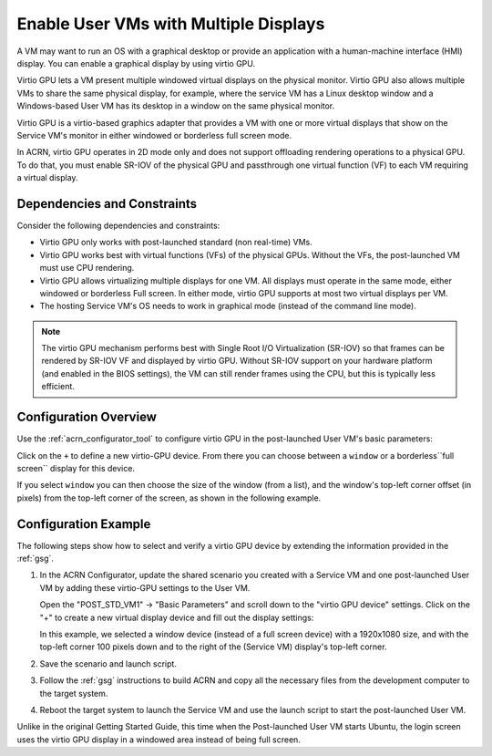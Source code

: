 .. _enable_multiple_displays:

Enable User VMs with Multiple Displays
######################################

A VM may want to run an OS with a graphical desktop or provide an application
with a human-machine interface (HMI) display. You can enable a graphical display by
using virtio GPU.

Virtio GPU lets a VM present multiple windowed virtual displays on the physical
monitor.  Virtio GPU also allows multiple VMs to share the same physical
display, for example, where the service VM has a Linux desktop window and a
Windows-based User VM has its desktop in a window on the same physical monitor.

Virtio GPU is a virtio-based graphics adapter that provides a VM with one or
more virtual displays that show on the Service VM's monitor in either windowed
or borderless full screen mode.

In ACRN, virtio GPU operates in 2D mode only and does not support offloading
rendering operations to a physical GPU. To do that, you must enable SR-IOV of
the physical GPU and passthrough one virtual function (VF) to each VM requiring
a virtual display.

Dependencies and Constraints
****************************

Consider the following dependencies and constraints:

* Virtio GPU only works with post-launched standard (non real-time) VMs.
* Virtio GPU works best with virtual functions (VFs) of the physical GPUs.
  Without the VFs, the post-launched VM must use CPU rendering.
* Virtio GPU allows virtualizing multiple displays for one VM. All displays must
  operate in the same mode, either windowed or borderless Full screen.  In either
  mode, virtio GPU supports at most two virtual displays per VM.
* The hosting Service VM's OS needs to work in graphical mode (instead of the
  command line mode).

.. note:: The virtio GPU mechanism performs best with Single Root I/O
   Virtualization (SR-IOV) so that frames can be rendered by SR-IOV VF and
   displayed by virtio GPU. Without SR-IOV support on your hardware platform (and
   enabled in the BIOS settings), the VM can still render frames using the CPU, but
   this is typically less efficient.

Configuration Overview
**********************

Use the :ref:`acrn_configurator_tool` to configure virtio GPU in the
post-launched User VM's basic parameters:


.. image:: images/virtio-gpu-device-01.png
   :align: center
   :class: drop-shadow

Click on the ``+`` to define a new virtio-GPU device.  From there you can choose
between a ``window`` or a borderless``full screen`` display for this device.

.. image:: images/virtio-gpu-device-02.png
   :align: center
   :class: drop-shadow

If you select ``window`` you can then choose the size of the window (from a
list), and the window's top-left corner offset (in pixels) from the top-left
corner of the screen, as shown in the following example.

Configuration Example
*********************

The following steps show how to select and verify a virtio GPU device by
extending the information provided in the :ref:`gsg`.

1. In the ACRN Configurator, update the shared scenario you created with a
   Service VM and one post-launched User VM by adding these virtio-GPU settings
   to the User VM.

   Open the "POST_STD_VM1" -> "Basic Parameters" and scroll down to the "virtio
   GPU device" settings.  Click on the "+" to create a new virtual display
   device and fill out the display settings:

   .. image:: images/virtio-gpu-device-03.png
      :align: center
      :class: drop-shadow

   In this example, we selected a window device (instead of a full screen
   device) with a 1920x1080 size, and with the top-left corner 100 pixels down
   and to the right of the (Service VM) display's top-left corner.

#. Save the scenario and launch script.
#. Follow the :ref:`gsg` instructions to build ACRN and copy all the
   necessary files from the development computer to the target system.
#. Reboot the target system to launch the Service VM and use the launch script
   to start the post-launched User VM.

Unlike in the original Getting Started Guide, this time when the Post-launched
User VM starts Ubuntu, the login screen uses the virtio GPU display in a
windowed area instead of being full screen.
